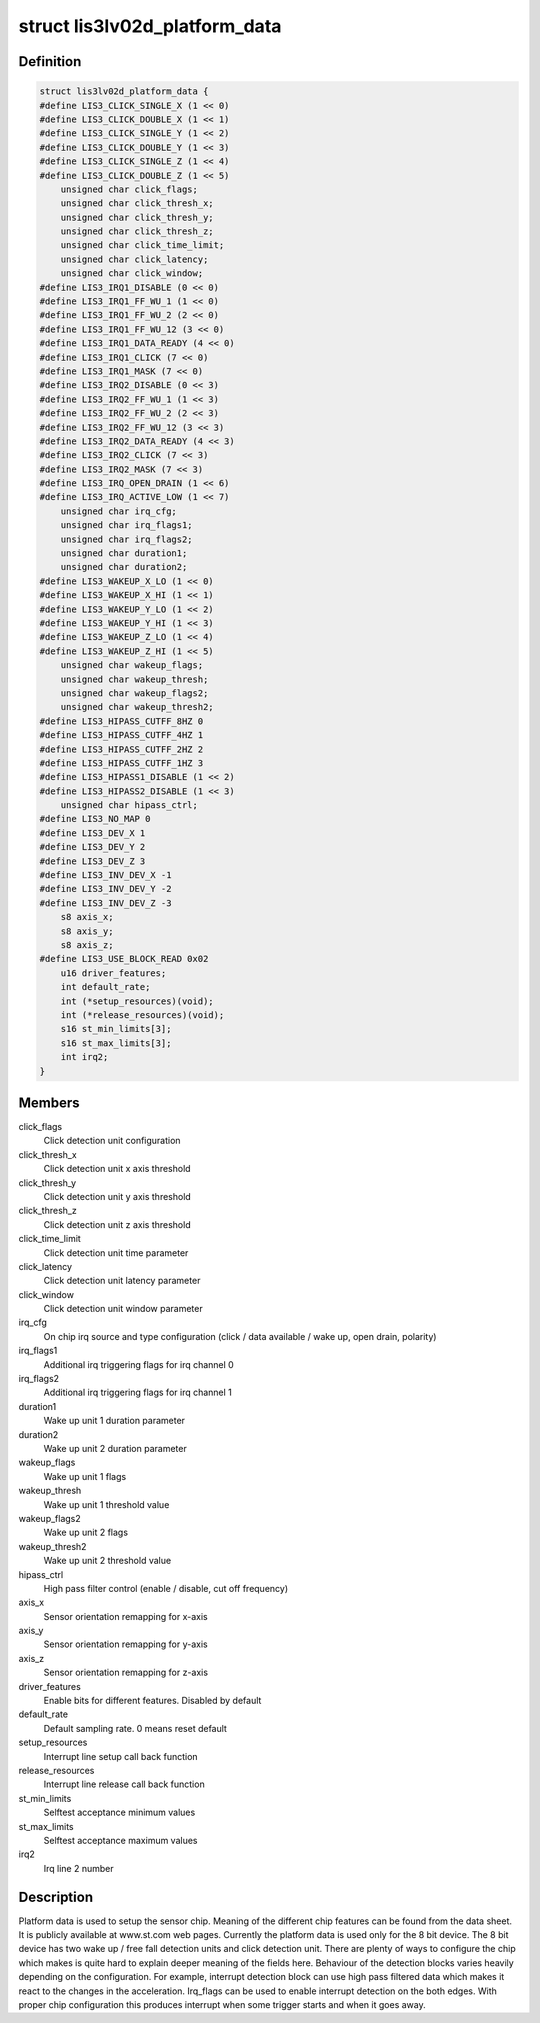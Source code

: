 .. -*- coding: utf-8; mode: rst -*-
.. src-file: include/linux/lis3lv02d.h

.. _`lis3lv02d_platform_data`:

struct lis3lv02d_platform_data
==============================

.. c:type:: struct lis3lv02d_platform_data

    lis3 chip family platform data

.. _`lis3lv02d_platform_data.definition`:

Definition
----------

.. code-block:: c

    struct lis3lv02d_platform_data {
    #define LIS3_CLICK_SINGLE_X (1 << 0)
    #define LIS3_CLICK_DOUBLE_X (1 << 1)
    #define LIS3_CLICK_SINGLE_Y (1 << 2)
    #define LIS3_CLICK_DOUBLE_Y (1 << 3)
    #define LIS3_CLICK_SINGLE_Z (1 << 4)
    #define LIS3_CLICK_DOUBLE_Z (1 << 5)
        unsigned char click_flags;
        unsigned char click_thresh_x;
        unsigned char click_thresh_y;
        unsigned char click_thresh_z;
        unsigned char click_time_limit;
        unsigned char click_latency;
        unsigned char click_window;
    #define LIS3_IRQ1_DISABLE (0 << 0)
    #define LIS3_IRQ1_FF_WU_1 (1 << 0)
    #define LIS3_IRQ1_FF_WU_2 (2 << 0)
    #define LIS3_IRQ1_FF_WU_12 (3 << 0)
    #define LIS3_IRQ1_DATA_READY (4 << 0)
    #define LIS3_IRQ1_CLICK (7 << 0)
    #define LIS3_IRQ1_MASK (7 << 0)
    #define LIS3_IRQ2_DISABLE (0 << 3)
    #define LIS3_IRQ2_FF_WU_1 (1 << 3)
    #define LIS3_IRQ2_FF_WU_2 (2 << 3)
    #define LIS3_IRQ2_FF_WU_12 (3 << 3)
    #define LIS3_IRQ2_DATA_READY (4 << 3)
    #define LIS3_IRQ2_CLICK (7 << 3)
    #define LIS3_IRQ2_MASK (7 << 3)
    #define LIS3_IRQ_OPEN_DRAIN (1 << 6)
    #define LIS3_IRQ_ACTIVE_LOW (1 << 7)
        unsigned char irq_cfg;
        unsigned char irq_flags1;
        unsigned char irq_flags2;
        unsigned char duration1;
        unsigned char duration2;
    #define LIS3_WAKEUP_X_LO (1 << 0)
    #define LIS3_WAKEUP_X_HI (1 << 1)
    #define LIS3_WAKEUP_Y_LO (1 << 2)
    #define LIS3_WAKEUP_Y_HI (1 << 3)
    #define LIS3_WAKEUP_Z_LO (1 << 4)
    #define LIS3_WAKEUP_Z_HI (1 << 5)
        unsigned char wakeup_flags;
        unsigned char wakeup_thresh;
        unsigned char wakeup_flags2;
        unsigned char wakeup_thresh2;
    #define LIS3_HIPASS_CUTFF_8HZ 0
    #define LIS3_HIPASS_CUTFF_4HZ 1
    #define LIS3_HIPASS_CUTFF_2HZ 2
    #define LIS3_HIPASS_CUTFF_1HZ 3
    #define LIS3_HIPASS1_DISABLE (1 << 2)
    #define LIS3_HIPASS2_DISABLE (1 << 3)
        unsigned char hipass_ctrl;
    #define LIS3_NO_MAP 0
    #define LIS3_DEV_X 1
    #define LIS3_DEV_Y 2
    #define LIS3_DEV_Z 3
    #define LIS3_INV_DEV_X -1
    #define LIS3_INV_DEV_Y -2
    #define LIS3_INV_DEV_Z -3
        s8 axis_x;
        s8 axis_y;
        s8 axis_z;
    #define LIS3_USE_BLOCK_READ 0x02
        u16 driver_features;
        int default_rate;
        int (*setup_resources)(void);
        int (*release_resources)(void);
        s16 st_min_limits[3];
        s16 st_max_limits[3];
        int irq2;
    }

.. _`lis3lv02d_platform_data.members`:

Members
-------

click_flags
    Click detection unit configuration

click_thresh_x
    Click detection unit x axis threshold

click_thresh_y
    Click detection unit y axis threshold

click_thresh_z
    Click detection unit z axis threshold

click_time_limit
    Click detection unit time parameter

click_latency
    Click detection unit latency parameter

click_window
    Click detection unit window parameter

irq_cfg
    On chip irq source and type configuration (click /
    data available / wake up, open drain, polarity)

irq_flags1
    Additional irq triggering flags for irq channel 0

irq_flags2
    Additional irq triggering flags for irq channel 1

duration1
    Wake up unit 1 duration parameter

duration2
    Wake up unit 2 duration parameter

wakeup_flags
    Wake up unit 1 flags

wakeup_thresh
    Wake up unit 1 threshold value

wakeup_flags2
    Wake up unit 2 flags

wakeup_thresh2
    Wake up unit 2 threshold value

hipass_ctrl
    High pass filter control (enable / disable, cut off
    frequency)

axis_x
    Sensor orientation remapping for x-axis

axis_y
    Sensor orientation remapping for y-axis

axis_z
    Sensor orientation remapping for z-axis

driver_features
    Enable bits for different features. Disabled by default

default_rate
    Default sampling rate. 0 means reset default

setup_resources
    Interrupt line setup call back function

release_resources
    Interrupt line release call back function

st_min_limits
    Selftest acceptance minimum values

st_max_limits
    Selftest acceptance maximum values

irq2
    Irq line 2 number

.. _`lis3lv02d_platform_data.description`:

Description
-----------

Platform data is used to setup the sensor chip. Meaning of the different
chip features can be found from the data sheet. It is publicly available
at www.st.com web pages. Currently the platform data is used
only for the 8 bit device. The 8 bit device has two wake up / free fall
detection units and click detection unit. There are plenty of ways to
configure the chip which makes is quite hard to explain deeper meaning of
the fields here. Behaviour of the detection blocks varies heavily depending
on the configuration. For example, interrupt detection block can use high
pass filtered data which makes it react to the changes in the acceleration.
Irq_flags can be used to enable interrupt detection on the both edges.
With proper chip configuration this produces interrupt when some trigger
starts and when it goes away.

.. This file was automatic generated / don't edit.

